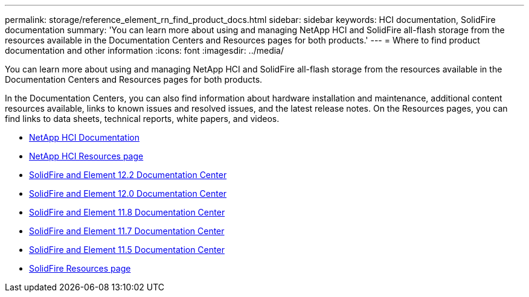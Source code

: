---
permalink: storage/reference_element_rn_find_product_docs.html
sidebar: sidebar
keywords: HCI documentation, SolidFire documentation
summary: 'You can learn more about using and managing NetApp HCI and SolidFire all-flash storage from the resources available in the Documentation Centers and Resources pages for both products.'
---
= Where to find product documentation and other information
:icons: font
:imagesdir: ../media/

[.lead]
You can learn more about using and managing NetApp HCI and SolidFire all-flash storage from the resources available in the Documentation Centers and Resources pages for both products.

In the Documentation Centers, you can also find information about hardware installation and maintenance, additional content resources available, links to known issues and resolved issues, and the latest release notes. On the Resources pages, you can find links to data sheets, technical reports, white papers, and videos.

* https://docs.netapp.com/us-en/hci/[NetApp HCI Documentation^]
* https://www.netapp.com/us/documentation/hci.aspx[NetApp HCI Resources page^]
* http://docs.netapp.com/sfe-122/index.jsp[SolidFire and Element 12.2 Documentation Center^]
* http://docs.netapp.com/sfe-120/index.jsp[SolidFire and Element 12.0 Documentation Center^]
* http://docs.netapp.com/sfe-118/index.jsp[SolidFire and Element 11.8 Documentation Center^]
* http://docs.netapp.com/sfe-117/index.jsp[SolidFire and Element 11.7 Documentation Center^]
* http://docs.netapp.com/sfe-115/index.jsp[SolidFire and Element 11.5 Documentation Center^]
* https://www.netapp.com/us/documentation/solidfire.aspx[SolidFire Resources page^]
